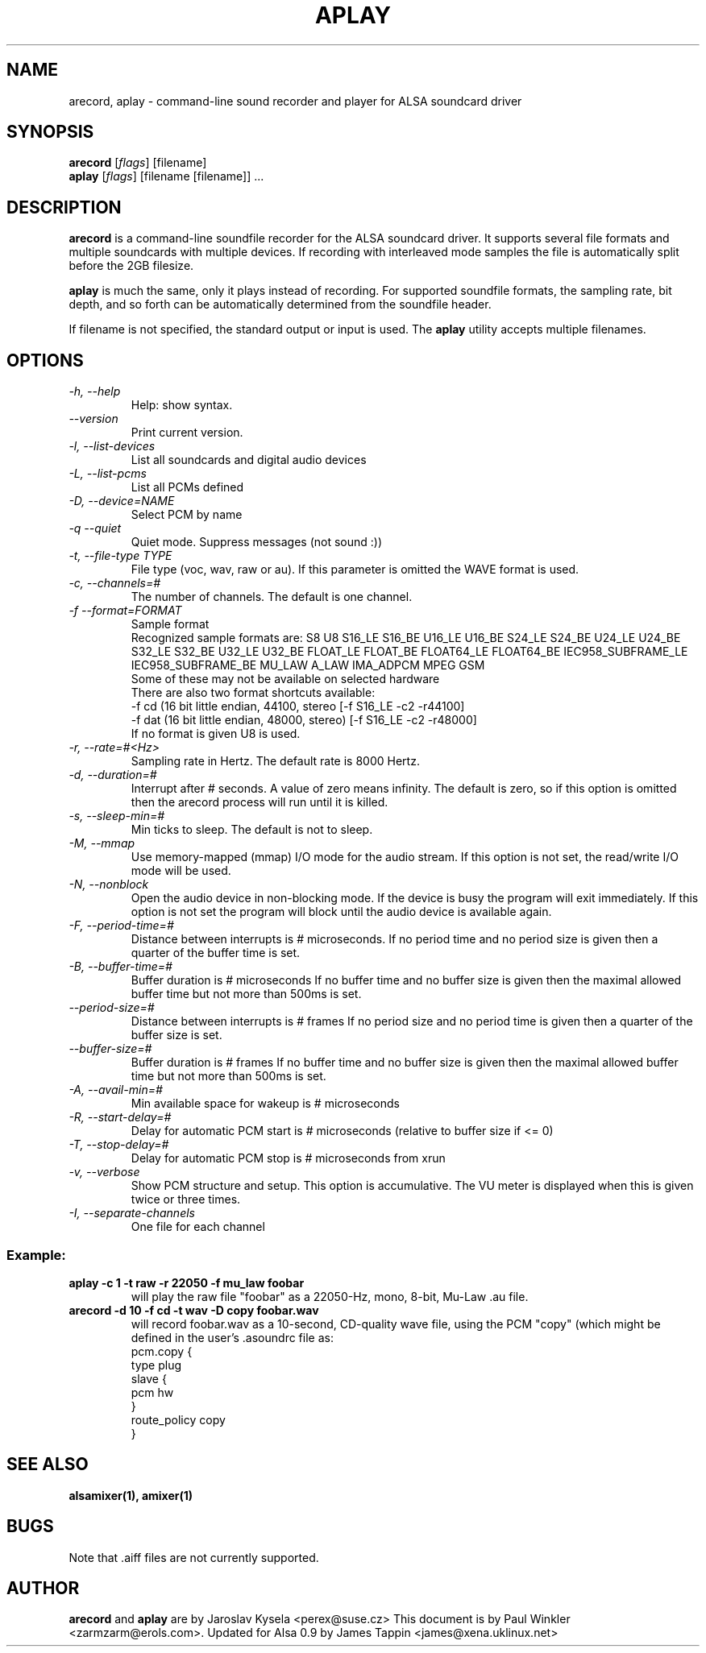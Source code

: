 .TH APLAY 1 "2 August 2001"
.SH NAME
arecord, aplay \- command-line sound recorder and player for ALSA 
soundcard driver
.SH SYNOPSIS
\fBarecord\fP [\fIflags\fP] [filename]
.br
\fBaplay\fP [\fIflags\fP] [filename [filename]] ...

.SH DESCRIPTION
\fBarecord\fP is a command-line soundfile recorder for the ALSA soundcard
driver. It supports several file formats and multiple soundcards with
multiple devices. If recording with interleaved mode samples the file is
automatically split before the 2GB filesize.

\fBaplay\fP is much the same, only it plays instead of recording. For
supported soundfile formats, the sampling rate, bit depth, and so
forth can be automatically determined from the soundfile header.

If filename is not specified, the standard output or input is used. The \fBaplay\fP utility accepts multiple filenames.

.SH OPTIONS
.TP
\fI\-h, \-\-help\fP
Help: show syntax.
.TP
\fI\-\-version\fP
Print current version.
.TP
\fI\-l, \-\-list\-devices\fP
List all soundcards and digital audio devices
.TP
\fI\-L, \-\-list\-pcms\fP
List all PCMs defined
.TP
\fI\-D, \-\-device=NAME\fP
Select PCM by name
.TP
\fI\-q \-\-quiet\fP
Quiet mode. Suppress messages (not sound :))
.TP
\fI\-t, \-\-file\-type TYPE\fP
File type (voc, wav, raw or au).
If this parameter is omitted the WAVE format is used.
.TP
\fI\-c, \-\-channels=#\fP
The number of channels.
The default is one channel.
.TP
\fI\-f \-\-format=FORMAT\fP
Sample format
.br
Recognized sample formats are: S8 U8 S16_LE S16_BE U16_LE U16_BE S24_LE
S24_BE U24_LE U24_BE S32_LE S32_BE U32_LE U32_BE FLOAT_LE FLOAT_BE
FLOAT64_LE FLOAT64_BE IEC958_SUBFRAME_LE IEC958_SUBFRAME_BE MU_LAW
A_LAW IMA_ADPCM MPEG GSM
.br
Some of these may not be available on selected hardware
.br
There are also two format shortcuts available:
.nf
\-f cd (16 bit little endian, 44100, stereo [\-f S16_LE \-c2 \-r44100]
\-f dat (16 bit little endian, 48000, stereo) [\-f S16_LE \-c2 \-r48000]
.fi
If no format is given U8 is used.
.TP
\fI\-r, \-\-rate=#<Hz>\fP
Sampling rate in Hertz. The default rate is 8000 Hertz.
.TP
\fI\-d, \-\-duration=#\fP
Interrupt after # seconds.
A value of zero means infinity.
The default is zero, so if this option is omitted then the arecord process will run until it is killed.
.TP
\fI\-s, \-\-sleep\-min=#\fP
Min ticks to sleep. The default is not to sleep.
.TP
\fI\-M, \-\-mmap\fP            
Use memory-mapped (mmap) I/O mode for the audio stream.
If this option is not set, the read/write I/O mode will be used.
.TP
\fI\-N, \-\-nonblock\fP          
Open the audio device in non-blocking mode. If the device is busy the program will exit immediately.
If this option is not set the program will block until the audio device is available again.
.TP
\fI\-F, \-\-period\-time=#\fP     
Distance between interrupts is # microseconds.
If no period time and no period size is given then a quarter of the buffer time is set.
.TP
\fI\-B, \-\-buffer\-time=#\fP     
Buffer duration is # microseconds
If no buffer time and no buffer size is given then the maximal allowed buffer time but not more than 500ms is set.
.TP
\fI\-\-period\-size=#\fP     
Distance between interrupts is # frames
If no period size and no period time is given then a quarter of the buffer size is set.
.TP
\fI\-\-buffer\-size=#\fP     
Buffer duration is # frames
If no buffer time and no buffer size is given then the maximal allowed buffer time but not more than 500ms is set.
.TP
\fI\-A, \-\-avail\-min=#\fP       
Min available space for wakeup is # microseconds
.TP
\fI\-R, \-\-start\-delay=#\fP     
Delay for automatic PCM start is # microseconds 
(relative to buffer size if <= 0)
.TP
\fI\-T, \-\-stop\-delay=#\fP      
Delay for automatic PCM stop is # microseconds from xrun
.TP
\fI\-v, \-\-verbose\fP           
Show PCM structure and setup.
This option is accumulative.  The VU meter is displayed when this
is given twice or three times.
.TP
\fI\-I, \-\-separate\-channels\fP 
One file for each channel

.SS
Example:

.TP
\fBaplay \-c 1 \-t raw \-r 22050 \-f mu_law foobar\fR
will play the raw file "foobar" as a
22050-Hz, mono, 8-bit, Mu-Law .au file. 

.TP
\fBarecord \-d 10 \-f cd \-t wav \-D copy foobar.wav\fP
will record foobar.wav as a 10-second, CD-quality wave file, using the
PCM "copy" (which might be defined in the user's .asoundrc file as:
.nf
pcm.copy {
  type plug
  slave {
    pcm hw
  }
  route_policy copy
}
.fi

.SH SEE ALSO
\fB
alsamixer(1),
amixer(1)
\fP

.SH BUGS 
Note that .aiff files are not currently supported.

.SH AUTHOR
\fBarecord\fP and \fBaplay\fP are by Jaroslav Kysela <perex@suse.cz>
This document is by Paul Winkler <zarmzarm@erols.com>.
Updated for Alsa 0.9 by James Tappin <james@xena.uklinux.net>

